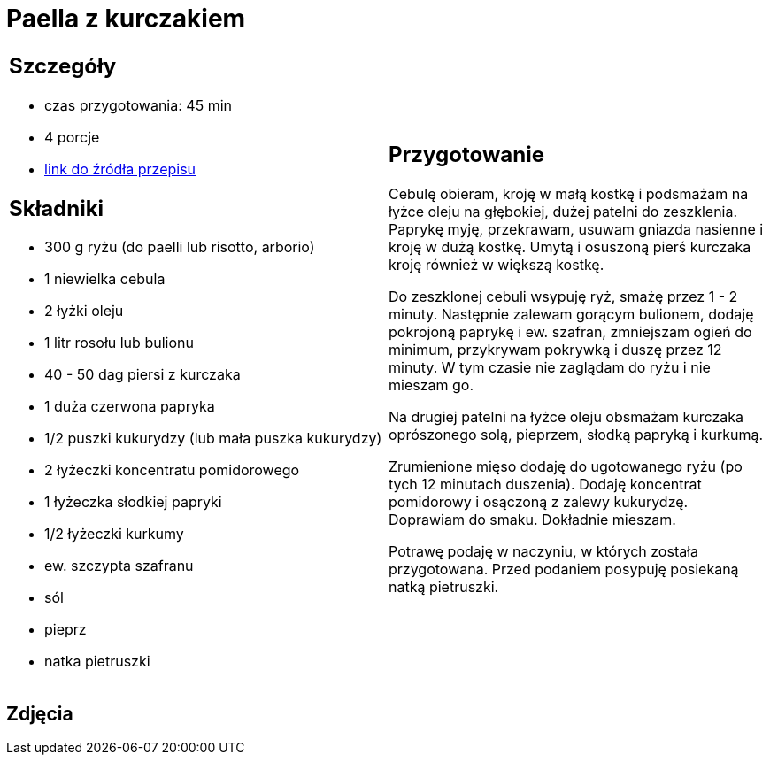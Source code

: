 = Paella z kurczakiem

[cols=".<a,.<a"]
[frame=none]
[grid=none]
|===
|
== Szczegóły
* czas przygotowania: 45 min
* 4 porcje
* https://www.uwielbiamgotowac.com/2017/01/paella-z-kurczakiem.html[link do źródła przepisu]

== Składniki
* 300 g ryżu (do paelli lub risotto, arborio)
* 1 niewielka cebula
* 2 łyżki oleju
* 1 litr rosołu lub bulionu
* 40 - 50 dag piersi z kurczaka
* 1 duża czerwona papryka
* 1/2 puszki kukurydzy (lub mała puszka kukurydzy)
* 2 łyżeczki koncentratu pomidorowego
* 1 łyżeczka słodkiej papryki
* 1/2 łyżeczki kurkumy
* ew. szczypta szafranu
* sól
* pieprz
* natka pietruszki

|
== Przygotowanie
Cebulę obieram, kroję w małą kostkę i podsmażam na łyżce oleju na głębokiej, dużej patelni do zeszklenia. Paprykę myję, przekrawam, usuwam gniazda nasienne i kroję w dużą kostkę. Umytą i osuszoną pierś kurczaka kroję również w większą kostkę.

Do zeszklonej cebuli wsypuję ryż, smażę przez 1 - 2 minuty. Następnie zalewam gorącym bulionem, dodaję pokrojoną paprykę i ew. szafran, zmniejszam ogień do minimum, przykrywam pokrywką i duszę przez 12 minuty. W tym czasie nie zaglądam do ryżu i nie mieszam go.

Na drugiej patelni na łyżce oleju obsmażam kurczaka oprószonego solą, pieprzem, słodką papryką i kurkumą.

Zrumienione mięso dodaję do ugotowanego ryżu (po tych 12 minutach duszenia). Dodaję koncentrat pomidorowy i osączoną z zalewy kukurydzę. Doprawiam do smaku. Dokładnie mieszam.

Potrawę podaję w naczyniu, w których została przygotowana. Przed podaniem posypuję posiekaną natką pietruszki.

|===

[.text-center]
== Zdjęcia
